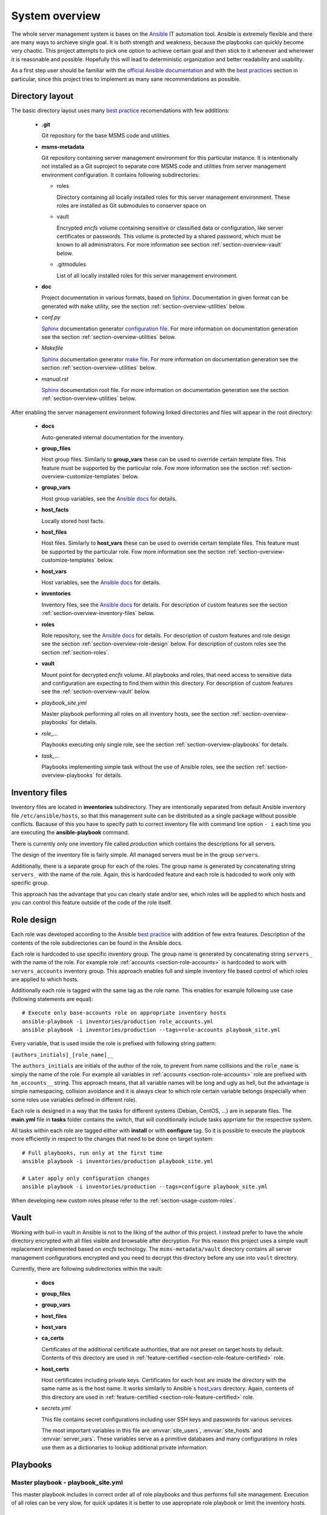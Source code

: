 .. _section-overview:

System overview
================================================================================


The whole server management system is bases on the `Ansible <https://www.ansible.com/>`__
IT automation tool. Ansible is extremely flexible and there are many ways to
archieve single goal. It is both strength and weakness, because the playbooks can
quickly become very chaotic. This project attempts to pick one option to achieve
certain goal and then stick to it whenever and wherewer it is reasonable and possible. 
Hopefully this will lead to deterministic organization and better readability and 
usability.

As a first step user should be familiar with the
`official Ansible documentation <http://docs.ansible.com/ansible/index.html>`__
and with the `best practices <http://docs.ansible.com/ansible/playbooks_best_practices.html>`__
section in particular, since this project tries to implement as many sane
recommendations as possible.


.. _section-overview-directory-layout:

Directory layout
--------------------------------------------------------------------------------


The basic directory layout uses many `best practice <http://docs.ansible.com/ansible/playbooks_best_practices.html>`__
recomendations with few additions:

  * **.git**

    Git repository for the base MSMS code and utilities.

  * **msms-metadata**

    Git repository containing server management environment for this particular instance.
    It is intentionally not installed as a Git suproject to separate core MSMS code
    and utilities from server management environment configuration. It contains following
    subdirectories:

    * roles

      Directory containing all locally installed roles for this server management environment.
      These roles are installed as Git submodules to conserver space on 

    * vault

      Encrypted *encfs* volume containing sensitive or classified data or configuration,
      like server certificates or passwords. This volume is protected by a shared
      password, which must be known to all administrators. For more information see section
      :ref:`section-overview-vault` below.

    * .gitmodules
    
      List of all locally installed roles for this server management environment.

  * **doc**

    Project documentation in various formats, based on `Sphinx <http://www.sphinx-doc.org/en/stable/>`__.
    Documentation in given format can be generated with ``make`` utility, see the
    section :ref:`section-overview-utilities` below.

  * *conf.py*

    `Sphinx <http://www.sphinx-doc.org/en/stable/>`__ documentation generator
    `configuration file <http://www.sphinx-doc.org/en/stable/config.html>`__.
    For more information on documentation generation see the section :ref:`section-overview-utilities` below.

  * *Makefile*

    `Sphinx <http://www.sphinx-doc.org/en/stable/>`__ documentation generator
    `make file <http://www.sphinx-doc.org/en/stable/invocation.html#makefile-options>`__.
    For more information on documentation generation see the section :ref:`section-overview-utilities` below.

  * *manual.rst*

    `Sphinx <http://www.sphinx-doc.org/en/stable/>`__ documentation root file.
    For more information on documentation generation see the section :ref:`section-overview-utilities` below.

After enabling the server management environment following linked directories and
files will appear in the root directory:

  * **docs**

    Auto-generated internal documentation for the inventory.

  * **group_files**

    Host group files. Similarly to **group_vars** these can be used to override
    certain template files. This feature must be supported by the particular role.
    Fow more information see the section :ref:`section-overview-customize-templates` below.

  * **group_vars**

    Host group variables, see the `Ansible docs <http://docs.ansible.com/ansible/intro_inventory.html#group-variables>`__ for details.

  * **host_facts**

    Locally stored host facts.

  * **host_files**

    Host files. Similarly to **host_vars** these can be used to override
    certain template files. This feature must be supported by the particular role.
    Fow more information see the section :ref:`section-overview-customize-templates` below.

  * **host_vars**

    Host variables, see the `Ansible docs <http://docs.ansible.com/ansible/intro_inventory.html#host-variables>`__ for details.

  * **inventories**

    Inventory files, see the `Ansible docs <http://docs.ansible.com/ansible/intro_inventory.html#inventory>`__ for details.
    For description of custom features see the section :ref:`section-overview-inventory-files` below.

  * **roles**

    Role repository, see the `Ansible docs <http://docs.ansible.com/ansible/playbooks_roles.html#roles>`__ for details.
    For description of custom features and role design see the section :ref:`section-overview-role-design` below.
    For description of custom roles see the section :ref:`section-roles`.

  * **vault**

    Mount point for decrypted *encfs* volume. All playbooks and roles, that need access
    to sensitive data and configuration are expecting to find them within this directory.
    For description of custom features see the :ref:`section-overview-vault` below.

  * *playbook_site.yml*

    Master playbook performing all roles on all inventory hosts, see the section
    :ref:`section-overview-playbooks` for details.

  * *role_...*

    Playbooks executing only single role, see the section :ref:`section-overview-playbooks`
    for details.

  * *task_...*

    Playbooks implementing simple task without the use of Ansible roles, see the
    section :ref:`section-overview-playbooks` for details.


.. _section-overview-inventory-files:

Inventory files
--------------------------------------------------------------------------------


Inventory files are located in **inventories** subdirectory. They are intentionally
separated from default Ansible inventory file ``/etc/ansible/hosts``, so that this
management suite can be distributed as a single package without possible conflicts.
Bacause of this you have to specify path to correct inventory file with command line
option ``- i`` each time you are executing the **ansible-playbook** command.

There is currently only one inventory file called *production* which contains the
descriptions for all servers.

The design of the inventory file is fairly simple. All managed servers must be in
the group ``servers``.

Additionally, there is a separate group for each of the roles. The group name is
generated by concatenating string ``servers_`` with the name of the role. Again, this
is hardcoded feature and each role is hadcoded to work only with specific group.

This approach has the advantage that you can clearly state and/or see, which roles will
be applied to which hosts and you can control this feature outside of the code
of the role itself.


.. _section-overview-role-design:

Role design
--------------------------------------------------------------------------------

Each role was developed according to the Ansible `best practice <http://docs.ansible.com/ansible/playbooks_best_practices.html>`__
with addition of few extra features. Description of the contents of the
role subdirectories can be found in the Ansible docs.

Each role is hardcoded to use specific inventory group. The group name is
generated by concatenating string ``servers_`` with the name of the role. For
example role :ref:`accounts <section-role-accounts>` is hardcoded to work with ``servers_accounts``
inventory group. This approach enables full and simple inventory file based control
of which roles are applied to which hosts.

Additionally each role is tagged with the same tag as the role name. This enables
for example following use case (following statements are equal)::

    # Execute only base-accounts role on appropriate inventory hosts
    ansible-playbook -i inventories/production role_accounts.yml
    ansible playbook -i inventories/production --tags=role-accounts playbook_site.yml

Every variable, that is used inside the role is prefixed with following string
pattern:

``[authors_initials]_[role_name]__``

The ``authors_initials`` are initials of the author of the role, to prevent from name collisions
and the ``role_name`` is simply the name of the role. For example all variables in
:ref:`accounts <section-role-accounts>` role are prefixed with ``hm_accounts__`` string. This approach
means, that all variable names will be long and ugly as hell, but the advantage is
simple namespacing, collision avoidance and it is always clear to which role certain
variable belongs (especially when some roles use variables defined in different role).

Each role is designed in a way that the tasks for different systems (Debian, CentOS, ...)
are in separate files. The **main.yml** file in **tasks** folder contains the
switch, that will conditionally include tasks apprriate for the respective system.

All tasks within each role are tagged either with **install** or with **configure** tag.
So it is possible to execute the playbook more efficiently in respect to the changes
that need to be done on target system::

    # Full playbooks, run only at the first time
    ansible playbook -i inventories/production playbook_site.yml

    # Later apply only configuration changes
    ansible playbook -i inventories/production --tags=configure playbook_site.yml

When developing new custom roles please refer to the :ref:`section-usage-custom-roles`.


.. _section-overview-vault:

Vault
--------------------------------------------------------------------------------

Working with buil-in vault in Ansible is not to the liking of the author of this
project. I instead prefer to have the whole directory encrypted with all files
visible and browsable after decryption. For this reason this project uses a simple
vault replacement implemented based on *encfs* technology. The ``msms-metadata/vault``
directory contains all server management configurations encrypted and you need to
decrypt this directory before any use into ``vault`` directory.

Currently, there are following subdirectories within the vault:

  * **docs**
  * **group_files**
  * **group_vars**
  * **host_files**
  * **host_vars**
  * **ca_certs**

    Certificates of the additional certificate authorities, that are not preset on target
    hosts by default. Contents of this directory are used in :ref:`feature-certified <section-role-feature-certified>` role.

  * **host_certs**

    Host certificates including private keys. Certificates for each host are inside
    the directory with the same name as is the host name. It works similarly to
    Ansible`s `host_vars <http://docs.ansible.com/ansible/intro_inventory.html#host-variables>`__ directory. Again, contents of this directory are used
    in :ref:`feature-certified <section-role-feature-certified>` role.

  * *secrets.yml*

    This file contains secret configurations including user SSH keys and passwords
    for various services.

    The most important variables in this file are :envvar:`site_users`, :envvar:`site_hosts`
    and :envvar:`server_vars`. These variables serve as a primitive databases and many
    configurations in roles use them as a dictionaries to lookup additional private information.

.. envvar:: site_users

    This is one of the most important configuration variables. It is in fact simple
    JSON database of all known user accounts and their personal data. In respect
    of datatype, it must be ``dictionary of dictionaries`` with following structure::

        site_users:
            mach:
                uid: mach
                name: Jan
                firstname: Jan
                lastname: Mach
                email: jan.mach@cesnet.cz
                ssh_keys:
                    - "ssh-rsa AAAA..."
                    - "ssh-rsa AAAA..."
                workstations:
                    - "192.168.1.1"
                    - "::1"

.. envvar:: site_hosts

    Similarly to the :envvar:`site_users` variable it is simple JSON database of
    all known site hosts. In respect of datatype, it must be ``dictionary of dictionaries``
    with following structure::

        site_hosts:
            site_hosts:
                "hostname":
                    hid: hostname
                    ssh_keys:
                        - "ssh-dss AAAA..."

.. envvar:: server_vars

    This configuration should contain sensitive variables for particular servers,
    that must be hidden (passwords etc.)::

        server_vars:
            "hostname":
                du_server: ssh.du1.cesnet.cz
                du_account: du_mentat
                du_password: quaJ5feiChai6sojo0qu


.. _section-overview-playbooks:

Playbooks
--------------------------------------------------------------------------------


Master playbook - playbook_site.yml
````````````````````````````````````````````````````````````````````````````````

This master playbook includes in correct order all of role playbooks and thus 
performs full site management. Execution of all roles can be very slow, for quick 
updates it is better to use appropriate role playbook or limit the inventory hosts.


Role playbooks
````````````````````````````````````````````````````````````````````````````````

These playbooks execute only single role. They are very usefull for quick fixes
and updates in which case the whole site master playbook would take too long, or
in cases of minor changes. Playbook names should be descriptive enough, see the
section :ref:`section-roles` for further documentation for particular roles.


Task playbooks
````````````````````````````````````````````````````````````````````````````````

These playbooks implement some minor tasks without the use of roles.


.. _section-overview-customize-templates:

Template customizations
--------------------------------------------------------------------------------

Some roles are implemented in a way that supports customization of template files
without the need of modification original template file within the role directory.

This feature is simillar to the variable overriding feature of Ansible itself.
There are two subdirectories in project root directory:

* **group_files**
* **host_files**

They work similarly to the **group_vars** and **host_vars** directories. They may
contain subdirectories with the names matching inventory hostnames or inventory
groups and they may contain override template files.


.. _section-overview-utilities:

Utilities
--------------------------------------------------------------------------------


make
````````````````````````````````````````````````````````````````````````````````

Project root directory contains makefile which serves as a single point of control
for all MSMS features::

    make help
